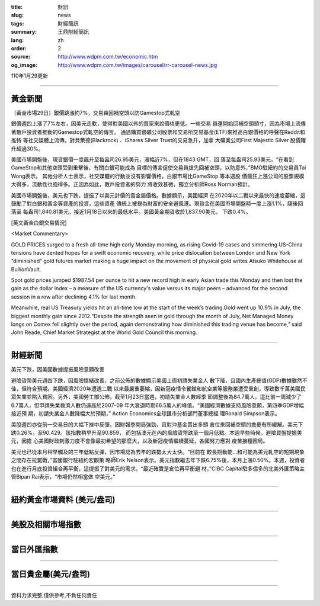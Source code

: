 :title: 財訊
:slug: news
:tags: 財經簡訊
:summary: 王鼎財經簡訊
:lang: zh
:order: 2
:source: http://www.wdpm.com.tw/economic.htm
:og_image: http://www.wdpm.com.tw/images/carousel/rr-carousel-news.jpg

110年1月29更新

----

黃金新聞
++++++++

〔黃金市場29日〕銀價跳漲約7%，交易員回補空頭以防Gamestop式軋空

銀價週四上漲了7%左右，因美元走軟，使得對美國以外的買家來說價格更低。一些交易
員還開始回補空頭頭寸，因為市場上流傳著散戶投資者推動的Gamestop式軋空的傳言。
通過購買銀礦公司股票和交易所交易基金(ETF)來推高白銀價格的呼聲在Reddit和推特
等社交媒體上流傳。對貝萊德(Blackrock) 、iShares Silver Trust的交易急升，加拿
大礦業公司First Majestic Silver 股價躍升超過30%。

美國市場開盤後，現貨銀價一度飆升至每盎司26.95美元，漲幅近7%，但在1843 GMT，回
落至每盎司25.93美元。“在看到GameStop和其他空頭受到重擊後，有關白銀可能成為
目標的傳言促使交易員搶先回補空頭，以防意外，”BMO駐紐約的交易員Tai Wong表示。
其他分析人士表示，社交媒體的行動並沒有影響價格。白銀市場比GameStop 等本週股
價瘋狂上漲公司的股票規模大得多，流動性也強得多。正因為如此，散戶投資者的努力
將收效甚微，獨立分析師Ross Norman預計。

美國市場開盤後，美元也下跌，提振了以美元計價的貴金屬價格。數據顯示，美國經濟
在2020年以二戰以來最快的速度萎縮，這鼓勵了對白銀和黃金等資產的投資，這些資產
傳統上被視為財富的安全避風港。現貨金在美國市場開盤時一度上漲1.1%，隨後回落至
每盎司1,840.81美元，接近1月18日以來的最低水平。美國黃金期貨收於1,837.90美元，
下跌0.4%。
























[英文黃金白銀交易情況]

<Market Commentary>

GOLD PRICES surged to a fresh all-time high early Monday morning, as 
rising Covid-19 cases and simmering US-China tensions have dented hopes 
for a swift economic recovery, while price dislocation between London and 
New York “diminished” gold futures market making a huge impact on the 
movement of physical gold writes Atsuko Whitehouse at BullionVault.
 
Spot gold prices jumped $1987.54 per ounce to hit a new record high in 
early Asian trade this Monday and then lost the gain as the dollar 
index – a measure of the US currency's value versus its major 
peers – advanced for the second session in a row after declining 4.1% 
for last month.
 
Meanwhile, real US Treasury yields hit an all-time low at the start of 
the week’s trading.Gold went up 10.9% in July, the biggest monthly gain 
since 2012.“Despite the strength seen in gold through the month of July, 
Net Managed Money longs on Comex fell slightly over the period, again 
demonstrating how diminished this trading venue has become,” said John 
Reade, Chief Market Strategist at the World Gold Council this morning.

----

財經新聞
++++++++
美元下跌，因美國數據提振風險意願改善

避險貨幣美元週四下跌，因風險情緒改善，之前公佈的數據顯示美國上周初請失業金人
數下降，且國內生產總值(GDP)數據雖然不佳，但符合預期。美國經濟2020年遭遇二戰
以來最嚴重萎縮，因新冠疫情令餐館和航空業等服務業遭受重創，導致數千萬美國民
眾失業並陷入貧困。另外，美國勞工部公佈，截至1月23日當週，初請失業金人數經季
節調整後為84.7萬人。這比前一周減少了6.7萬人，但申請失業救濟人數仍遠高於2007-09
年大衰退時期66.5萬人的峰值。“美國經濟數據支持風險意願，第四季GDP增幅接近預
期，初請失業金人數降幅大於預期，” Action Economics全球匯市分析部門董事總經
理Ronald Simpson表示。

美股週四亦從前一交易日的大幅下挫中反彈，因財報季開局強勁，且對沖基金賣出多頭
倉位來回補空頭的擔憂有所緩解。美元下跌0.26%，至90.429。該指數稍早升至90.859，
而包括澳元在內的風險貨幣跌至一個月低點。本週早些時候，避險買盤提振美元，因擔
心美國財政刺激力度不會像最初希望的那麼大，以及新冠疫情繼續蔓延，各國努力應對
疫苗接種困局。

美元也已從本月稍早觸及的三年低點反彈，因市場認為去年的跌勢太大太快。“目前在
較長期動能…和可能為美元軋空的短期現象之間存在拉鋸戰，”富國銀行駐紐約宏觀策
略師Erik Nelson表示。美元指數繼去年下跌6.75%後，本月上漲0.50%。本週，投資者
也在進行月底投資組合再平衡，這提振了對美元的需求。“最近確實是倉位再平衡題
材，”CIBC Capital駐多倫多的北美外匯策略主管Bipan Rai表示，“市場仍然相當做
空美元。”


















----

紐約黃金市場資料 (美元/盎司)
++++++++++++++++++++++++++++

.. raw:: html

  <A HREF="http://www.kitco.com/connecting.html">
  <IMG SRC="http://www.kitconet.com/images/quotes_4b2.gif" BORDER="0" ALT="[Most Recent Quotes from www.kitco.com]">
  </A>

----

美股及相關市場指數
++++++++++++++++++

.. raw:: html

  <!-- TradingView Widget BEGIN -->
  <div class="tradingview-widget-container">
    <div class="tradingview-widget-container__widget"></div>
    <div class="tradingview-widget-copyright"><a href="https://tw.tradingview.com/markets/indices/" rel="noopener" target="_blank"><span class="blue-text">指數行情</span></a>由TradingView提供</div>
    <script type="text/javascript" src="https://s3.tradingview.com/external-embedding/embed-widget-market-quotes.js" async>
    {
    "title": "指數",
    "width": 770,
    "height": 450,
    "locale": "zh_TW",
    "symbolsGroups": [
      {
        "name": "美國和加拿大",
        "symbols": [
          {
            "name": "FOREXCOM:SPXUSD",
            "displayName": "標準普爾500"
          },
          {
            "name": "FOREXCOM:NSXUSD",
            "displayName": "納斯達克100指數"
          },
          {
            "name": "CME_MINI:ES1!",
            "displayName": "E-迷你 標普指數期貨"
          },
          {
            "name": "INDEX:DXY",
            "displayName": "美元指數"
          },
          {
            "name": "FOREXCOM:DJI",
            "displayName": "道瓊斯 30"
          }
        ]
      },
      {
        "name": "歐洲",
        "symbols": [
          {
            "name": "INDEX:SX5E",
            "displayName": "歐元藍籌50"
          },
          {
            "name": "FOREXCOM:UKXGBP",
            "displayName": "富時100"
          },
          {
            "name": "INDEX:DEU30",
            "displayName": "德國DAX指數"
          },
          {
            "name": "INDEX:CAC40",
            "displayName": "法國 CAC 40 指數"
          },
          {
            "name": "INDEX:SMI"
          }
        ]
      },
      {
        "name": "亞太",
        "symbols": [
          {
            "name": "INDEX:NKY",
            "displayName": "日經225"
          },
          {
            "name": "INDEX:HSI",
            "displayName": "恆生"
          },
          {
            "name": "BSE:SENSEX",
            "displayName": "印度孟買指數"
          },
          {
            "name": "BSE:BSE500"
          },
          {
            "name": "INDEX:KSIC",
            "displayName": "韓國Kospi綜合指數"
          }
        ]
      }
    ],
    "colorTheme": "light"
  }
    </script>
  </div>
  <!-- TradingView Widget END -->

----

當日外匯指數
++++++++++++

.. raw:: html

  <!-- TradingView Widget BEGIN -->
  <div class="tradingview-widget-container">
    <div class="tradingview-widget-container__widget"></div>
    <div class="tradingview-widget-copyright"><a href="https://tw.tradingview.com/markets/currencies/forex-cross-rates/" rel="noopener" target="_blank"><span class="blue-text">外匯匯率</span></a>由TradingView提供</div>
    <script type="text/javascript" src="https://s3.tradingview.com/external-embedding/embed-widget-forex-cross-rates.js" async>
    {
    "width": "100%",
    "height": "100%",
    "currencies": [
      "EUR",
      "USD",
      "JPY",
      "GBP",
      "CNY",
      "TWD"
    ],
    "isTransparent": false,
    "colorTheme": "light",
    "locale": "zh_TW"
  }
    </script>
  </div>
  <!-- TradingView Widget END -->

----

當日貴金屬(美元/盎司)
+++++++++++++++++++++

.. raw:: html 

  <A HREF="http://www.kitco.com/connecting.html">
  <IMG SRC="http://www.kitconet.com/images/quotes_7a.gif" BORDER="0" ALT="[Most Recent Quotes from www.kitco.com]">
  </A>

----

資料力求完整,僅供參考,不負任何責任

